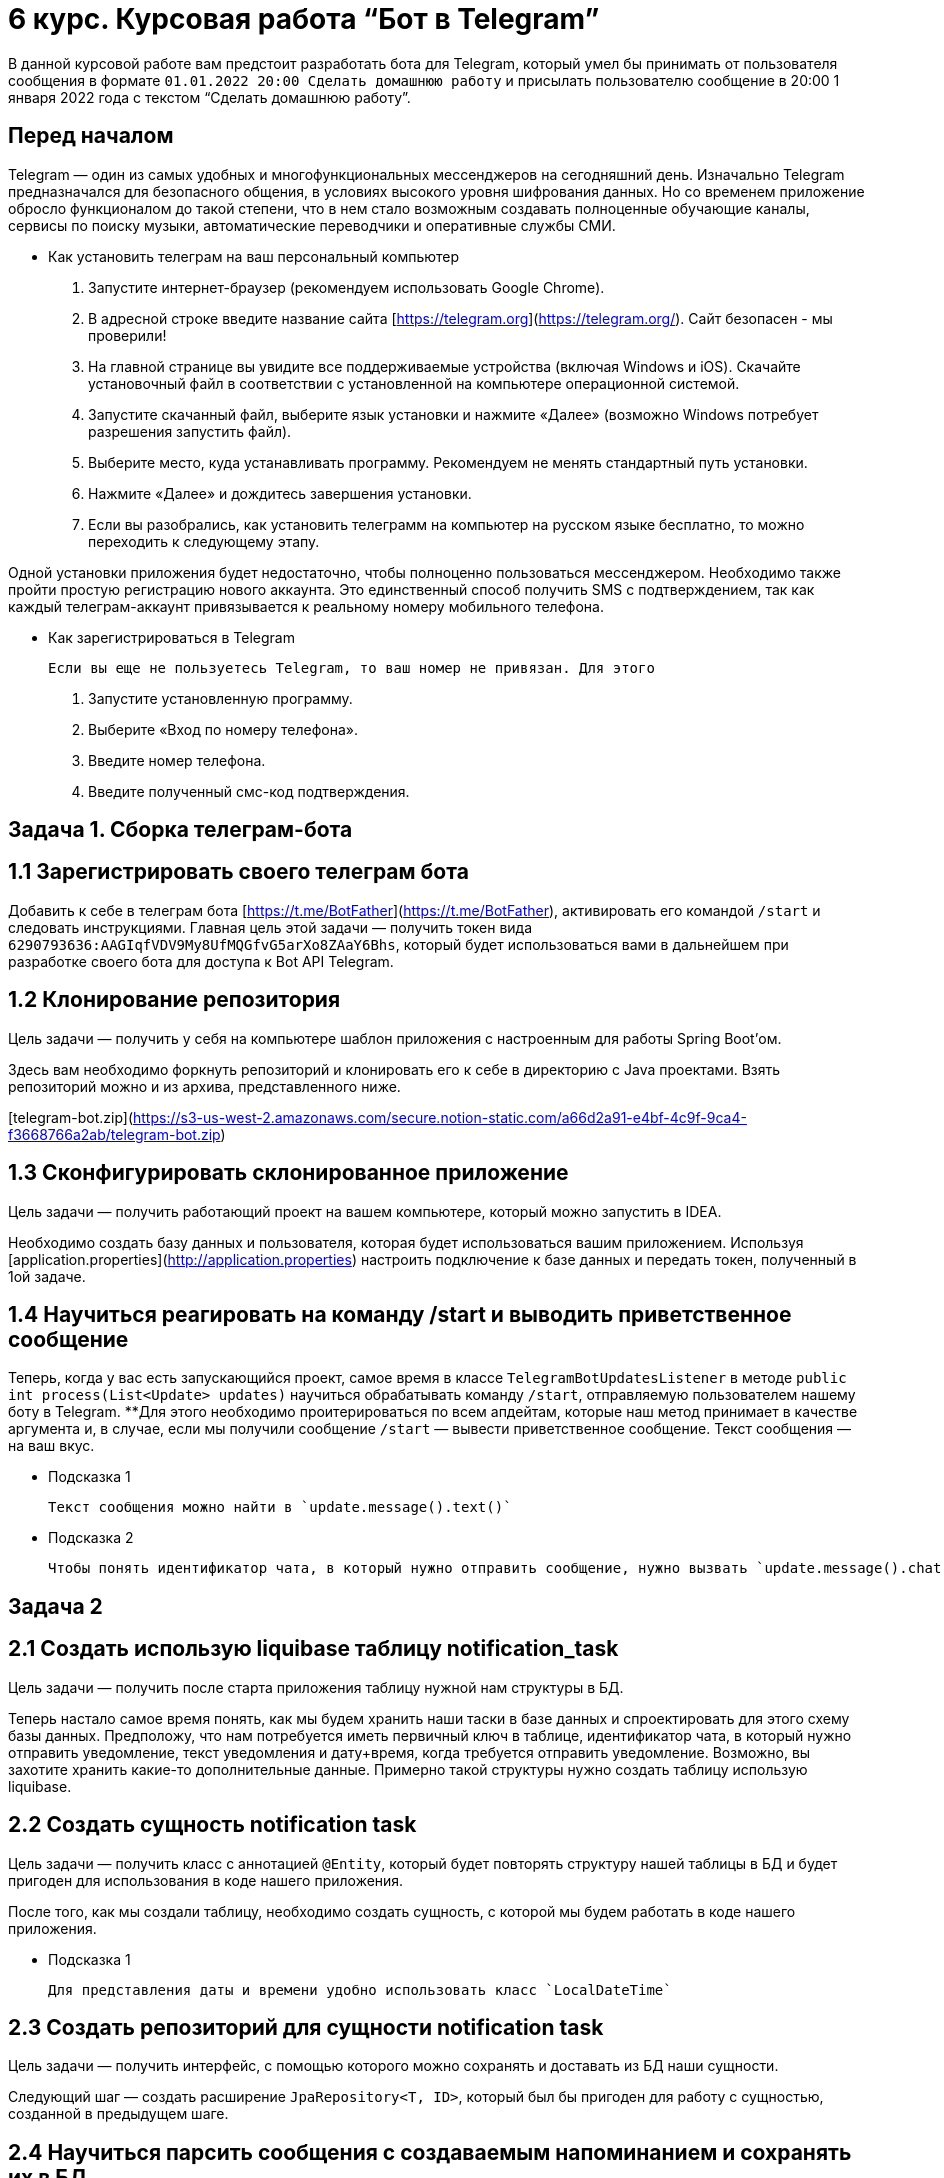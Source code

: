 # 6 курс. Курсовая работа “Бот в Telegram”

В данной курсовой работе вам предстоит разработать бота для Telegram, который умел бы принимать от пользователя сообщения в формате `01.01.2022 20:00 Сделать домашнюю работу` и присылать пользователю сообщение в 20:00 1 января 2022 года с текстом “Сделать домашнюю работу”.

## Перед началом

Telegram — один из самых удобных и многофункциональных мессенджеров на сегодняшний день. Изначально Telegram предназначался для безопасного общения, в условиях высокого уровня шифрования данных. Но со временем приложение обросло функционалом до такой степени, что в нем стало возможным создавать полноценные обучающие каналы, сервисы по поиску музыки, автоматические переводчики и оперативные службы СМИ.

- Как установить телеграм на ваш персональный компьютер
1. Запустите интернет-браузер (рекомендуем использовать Google Chrome).
2. В адресной строке введите название сайта [https://telegram.org](https://telegram.org/). Сайт безопасен - мы проверили!
3. На главной странице вы увидите все поддерживаемые устройства (включая Windows и iOS). Скачайте установочный файл в соответствии с установленной на компьютере операционной системой.
4. Запустите скачанный файл, выберите язык установки и нажмите «Далее» (возможно Windows потребует разрешения запустить файл).
5. Выберите место, куда устанавливать программу. Рекомендуем не менять стандартный путь установки.
6. Нажмите «Далее» и дождитесь завершения установки.
7. Если вы разобрались, как установить телеграмм на компьютер на русском языке бесплатно, то можно переходить к следующему этапу.

Одной установки приложения будет недостаточно, чтобы полноценно пользоваться мессенджером. Необходимо также пройти простую регистрацию нового аккаунта. Это единственный способ получить SMS с подтверждением, так как каждый телеграм-аккаунт привязывается к реальному номеру мобильного телефона.

- Как зарегистрироваться в Telegram

    Если вы еще не пользуетесь Telegram, то ваш номер не привязан. Для этого

1. Запустите установленную программу.
2. Выберите «Вход по номеру телефона».
3. Введите номер телефона.
4. Введите полученный смс-код подтверждения.

## Задача 1. Сборка телеграм-бота

## 1.1 Зарегистрировать своего телеграм бота

Добавить к себе в телеграм бота [https://t.me/BotFather](https://t.me/BotFather), активировать его командой `/start` и следовать инструкциями. Главная цель этой задачи — получить токен вида `6290793636:AAGIqfVDV9My8UfMQGfvG5arXo8ZAaY6Bhs`, который будет использоваться вами в дальнейшем при разработке своего бота для доступа к Bot API Telegram.

## 1.2 Клонирование репозитория

Цель задачи — получить у себя на компьютере шаблон приложения с настроенным для работы Spring Boot’ом.

Здесь вам необходимо форкнуть репозиторий и клонировать его к себе в директорию с Java проектами. Взять репозиторий можно и из архива, представленного ниже.

[telegram-bot.zip](https://s3-us-west-2.amazonaws.com/secure.notion-static.com/a66d2a91-e4bf-4c9f-9ca4-f3668766a2ab/telegram-bot.zip)

## 1.3 Сконфигурировать склонированное приложение

Цель задачи — получить работающий проект на вашем компьютере, который можно запустить в IDEA.

Необходимо создать базу данных и пользователя, которая будет использоваться вашим приложением. Используя [application.properties](http://application.properties) настроить подключение к базе данных и передать токен, полученный в 1ой задаче.

## 1.4 Научиться реагировать на команду /start и выводить приветственное сообщение

Теперь, когда у вас есть запускающийся проект, самое время в классе `TelegramBotUpdatesListener` в методе `public int process(List<Update> updates)` научиться обрабатывать команду `/start`, отправляемую пользователем нашему боту в Telegram. **Для этого необходимо проитерироваться по всем апдейтам, которые наш метод принимает в качестве аргумента и, в случае, если мы получили сообщение `/start` — вывести приветственное сообщение. Текст сообщения — на ваш вкус.

- Подсказка 1

    Текст сообщения можно найти в `update.message().text()`

- Подсказка 2

    Чтобы понять идентификатор чата, в который нужно отправить сообщение, нужно вызвать `update.message().chat().id()`


## Задача 2

## 2.1 Создать использую liquibase таблицу notification_task

Цель задачи —  получить после старта приложения таблицу нужной нам структуры в БД.

Теперь настало самое время понять, как мы будем хранить наши таски в базе данных и спроектировать для этого схему базы данных. Предположу, что нам потребуется иметь первичный ключ в таблице, идентификатор чата, в который нужно отправить уведомление, текст уведомления и дату+время, когда требуется отправить уведомление. Возможно, вы захотите хранить какие-то дополнительные данные. Примерно такой структуры нужно создать таблицу использую liquibase.

## 2.2 Создать сущность notification task

Цель задачи — получить класс с аннотацией `@Entity`, который будет повторять структуру нашей таблицы в БД и будет пригоден для использования в коде нашего приложения.

После того, как мы создали таблицу, необходимо создать сущность, с которой мы будем работать в коде нашего приложения.

- Подсказка 1

    Для представления даты и времени удобно использовать класс `LocalDateTime`


## 2.3 Создать репозиторий для сущности notification task

Цель задачи — получить интерфейс, с помощью которого можно сохранять и доставать из БД наши сущности.

Следующий шаг — создать расширение `JpaRepository<T, ID>`, который был бы пригоден для работу с сущностью, созданной в предыдущем шаге.

## 2.4 Научиться парсить сообщения с создаваемым напоминанием и сохранять их в БД

Цель задачи — получить записи в базе данных, соответствующие отправленным сообщениям.


Наконец-то мы добрались до самого важно задания — мы должны научить обрабатывать получаемый от пользователя сообщения вида `01.01.2022 20:00 Сделать домашнюю работу` , вычленять из него дату+время (01.01.2022 20:00) и текст напоминания (Сделать домашнюю работу), создавать на основе этих данных сущность и сохранять её в БД.

Для распознавания в строке подстроки с датой и подстроки с сообщением нам потребуются регулярные выражения, подробнее о них в методичке.

- Подсказка 1

    Паттерн, которая поможет распознать дату и текст напоминания имеет вид `([0-9\.\:\s]{16})(\s)([\W+]+)`


После того, как мы отделили дату и текст напоминания во входящем сообщении, нам необходимо сконструировать сущность.

- Подсказка 2

    Для того, чтобы из строки вида `01.01.2022 20:00` сконструировать объект класса `LocalDateTime` необходимо использовать кастомный паттерн и вызывать метод вида `LocalDateTime.parse("01.01.2022 20:00", DateTimeFormatter.ofPattern("dd.MM.yyyy HH:mm"))`


Имея сконструированную сущность необходимо сохранить её использую методы репозитория.

## 2.5 Научиться по шедулеру раз в минуту выбирать записи из БД, для которых должны быть отправлены нотификации

Цель задачи — иметь коллекцию записей из БД у которых дата и время отправки нотификации сейчас.

Шедулинг — механизм выполнения некоторых методов по расписанию, подробнее об этом в методичке.

Необходимо выполнять раз в минуту метод, который ищет записи в БД с датой выполнения — текущая минута.

- Подсказка 1

    cron expression для запуска метода каждую секунду —  `0 0/1 * * * *`

- Подсказка 2

    Так как шедулер может запускаться с лагом в несколько миллисекунд, то для поиска лучше не просто брать текущее время методом `LocalDateTime.now()` , но “обрезать” его до минут, чтобы получилось время с 00 секунд. Это делается методом `truncatedTo` так `LocalDateTime.now().truncatedTo(ChronoUnit.MINUTES)`.


Помимо этого, нужно написать в репозитории метод, который ищет записи, у которых время совпадает с текущим.

## 2.6 Научиться для выбранных записей рассылать уведомления

Для полученной коллекции записей из прошлой задачи необходимо рассылать уведомления в нужные чаты.